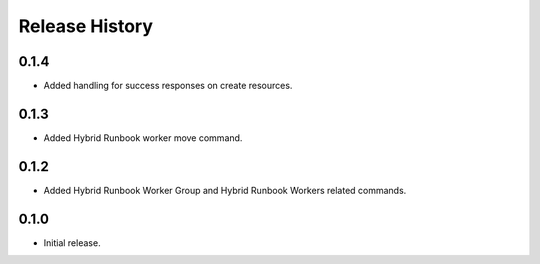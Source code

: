 .. :changelog:

Release History
===============

0.1.4
++++++
* Added handling for success responses on create resources.

0.1.3
++++++
* Added Hybrid Runbook worker move command.

0.1.2
++++++
* Added Hybrid Runbook Worker Group and Hybrid Runbook Workers related commands.

0.1.0
++++++
* Initial release.




